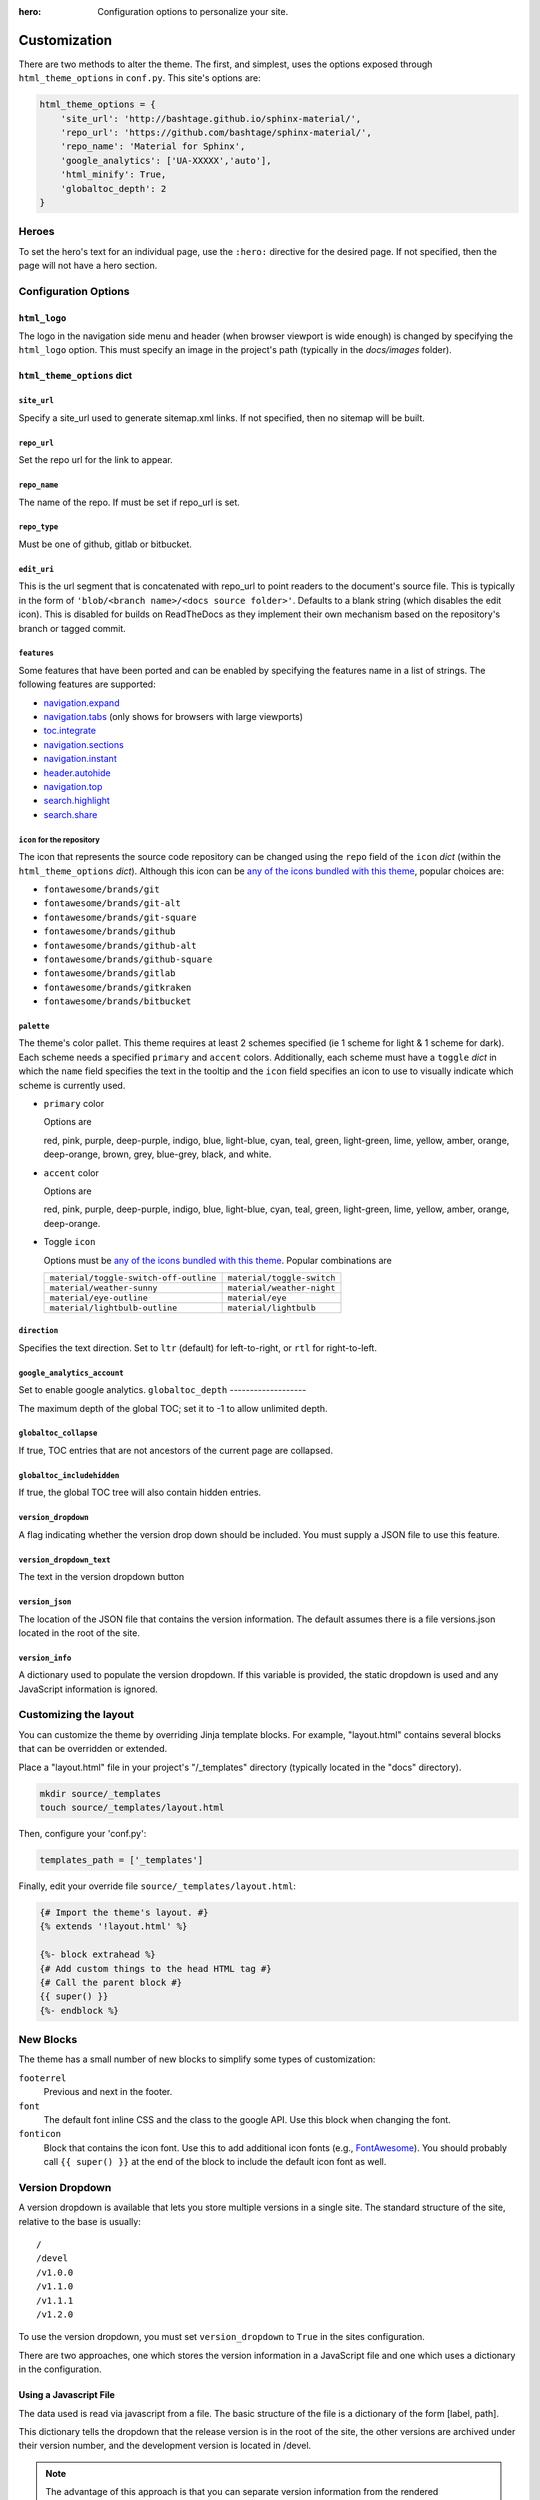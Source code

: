 :hero: Configuration options to personalize your site.

.. embedded material icons used for inline demonstration
.. raw:: html

    <style>
    .inline-icon {
        background-color: var(--md-default-fg-color);
        mask-repeat: no-repeat;
        mask-size: contain;
        display: inline-block;
        height: 1.2rem;
        width: 1.2rem;
    }
    .eye { mask-image: url('data:image/svg+xml;charset=utf-8,<svg xmlns="http://www.w3.org/2000/svg" viewBox="0 0 24 24"><path d="M12 9a3 3 0 0 0-3 3 3 3 0 0 0 3 3 3 3 0 0 0 3-3 3 3 0 0 0-3-3m0 8a5 5 0 0 1-5-5 5 5 0 0 1 5-5 5 5 0 0 1 5 5 5 5 0 0 1-5 5m0-12.5C7 4.5 2.73 7.61 1 12c1.73 4.39 6 7.5 11 7.5s9.27-3.11 11-7.5c-1.73-4.39-6-7.5-11-7.5z"/></svg>');}
    .eye-outline { mask-image: url('data:image/svg+xml;charset=utf-8,<svg xmlns="http://www.w3.org/2000/svg" viewBox="0 0 24 24"><path d="M12 9a3 3 0 0 1 3 3 3 3 0 0 1-3 3 3 3 0 0 1-3-3 3 3 0 0 1 3-3m0-4.5c5 0 9.27 3.11 11 7.5-1.73 4.39-6 7.5-11 7.5S2.73 16.39 1 12c1.73-4.39 6-7.5 11-7.5M3.18 12a9.821 9.821 0 0 0 17.64 0 9.821 9.821 0 0 0-17.64 0z"/></svg>');}
    .lightbulb { mask-image: url('data:image/svg+xml;charset=utf-8,<svg xmlns="http://www.w3.org/2000/svg" viewBox="0 0 24 24"><path d="M12 2a7 7 0 0 0-7 7c0 2.38 1.19 4.47 3 5.74V17a1 1 0 0 0 1 1h6a1 1 0 0 0 1-1v-2.26c1.81-1.27 3-3.36 3-5.74a7 7 0 0 0-7-7M9 21a1 1 0 0 0 1 1h4a1 1 0 0 0 1-1v-1H9v1z"/></svg>');}
    .lightbulb-outline { mask-image: url('data:image/svg+xml;charset=utf-8,<svg xmlns="http://www.w3.org/2000/svg" viewBox="0 0 24 24"><path d="M12 2a7 7 0 0 1 7 7c0 2.38-1.19 4.47-3 5.74V17a1 1 0 0 1-1 1H9a1 1 0 0 1-1-1v-2.26C6.19 13.47 5 11.38 5 9a7 7 0 0 1 7-7M9 21v-1h6v1a1 1 0 0 1-1 1h-4a1 1 0 0 1-1-1m3-17a5 5 0 0 0-5 5c0 2.05 1.23 3.81 3 4.58V16h4v-2.42c1.77-.77 3-2.53 3-4.58a5 5 0 0 0-5-5z"/></svg>');}
    .sunny { mask-image: url('data:image/svg+xml;charset=utf-8,<svg xmlns="http://www.w3.org/2000/svg" viewBox="0 0 24 24"><path d="M12 7a5 5 0 0 1 5 5 5 5 0 0 1-5 5 5 5 0 0 1-5-5 5 5 0 0 1 5-5m0 2a3 3 0 0 0-3 3 3 3 0 0 0 3 3 3 3 0 0 0 3-3 3 3 0 0 0-3-3m0-7 2.39 3.42C13.65 5.15 12.84 5 12 5c-.84 0-1.65.15-2.39.42L12 2M3.34 7l4.16-.35A7.2 7.2 0 0 0 5.94 8.5c-.44.74-.69 1.5-.83 2.29L3.34 7m.02 10 1.76-3.77a7.131 7.131 0 0 0 2.38 4.14L3.36 17M20.65 7l-1.77 3.79a7.023 7.023 0 0 0-2.38-4.15l4.15.36m-.01 10-4.14.36c.59-.51 1.12-1.14 1.54-1.86.42-.73.69-1.5.83-2.29L20.64 17M12 22l-2.41-3.44c.74.27 1.55.44 2.41.44.82 0 1.63-.17 2.37-.44L12 22z"/></svg>');}
    .night { mask-image: url('data:image/svg+xml;charset=utf-8,<svg xmlns="http://www.w3.org/2000/svg" viewBox="0 0 24 24"><path d="m17.75 4.09-2.53 1.94.91 3.06-2.63-1.81-2.63 1.81.91-3.06-2.53-1.94L12.44 4l1.06-3 1.06 3 3.19.09m3.5 6.91-1.64 1.25.59 1.98-1.7-1.17-1.7 1.17.59-1.98L15.75 11l2.06-.05L18.5 9l.69 1.95 2.06.05m-2.28 4.95c.83-.08 1.72 1.1 1.19 1.85-.32.45-.66.87-1.08 1.27C15.17 23 8.84 23 4.94 19.07c-3.91-3.9-3.91-10.24 0-14.14.4-.4.82-.76 1.27-1.08.75-.53 1.93.36 1.85 1.19-.27 2.86.69 5.83 2.89 8.02a9.96 9.96 0 0 0 8.02 2.89m-1.64 2.02a12.08 12.08 0 0 1-7.8-3.47c-2.17-2.19-3.33-5-3.49-7.82-2.81 3.14-2.7 7.96.31 10.98 3.02 3.01 7.84 3.12 10.98.31z"/></svg>');}
    .toggle-off { mask-image: url('data:image/svg+xml;charset=utf-8,<svg xmlns="http://www.w3.org/2000/svg" viewBox="0 0 24 24"><path d="M7 10a2 2 0 0 1 2 2 2 2 0 0 1-2 2 2 2 0 0 1-2-2 2 2 0 0 1 2-2m10-3a5 5 0 0 1 5 5 5 5 0 0 1-5 5H7a5 5 0 0 1-5-5 5 5 0 0 1 5-5h10M7 9a3 3 0 0 0-3 3 3 3 0 0 0 3 3h10a3 3 0 0 0 3-3 3 3 0 0 0-3-3H7z"/></svg>');}
    .toggle-on { mask-image: url('data:image/svg+xml;charset=utf-8,<svg xmlns="http://www.w3.org/2000/svg" viewBox="0 0 24 24"><path d="M17 7H7a5 5 0 0 0-5 5 5 5 0 0 0 5 5h10a5 5 0 0 0 5-5 5 5 0 0 0-5-5m0 8a3 3 0 0 1-3-3 3 3 0 0 1 3-3 3 3 0 0 1 3 3 3 3 0 0 1-3 3z"/></svg>');}
    .fa-git {mask-image: url('data:image/svg+xml;charset=utf-8,<svg xmlns="http://www.w3.org/2000/svg" viewBox="0 0 512 512"><path d="M216.29 158.39H137C97 147.9 6.51 150.63 6.51 233.18c0 30.09 15 51.23 35 61-25.1 23-37 33.85-37 49.21 0 11 4.47 21.14 17.89 26.81C8.13 383.61 0 393.35 0 411.65c0 32.11 28.05 50.82 101.63 50.82 70.75 0 111.79-26.42 111.79-73.18 0-58.66-45.16-56.5-151.63-63l13.43-21.55c27.27 7.58 118.7 10 118.7-67.89 0-18.7-7.73-31.71-15-41.07l37.41-2.84zm-63.42 241.9c0 32.06-104.89 32.1-104.89 2.43 0-8.14 5.27-15 10.57-21.54 77.71 5.3 94.32 3.37 94.32 19.11zm-50.81-134.58c-52.8 0-50.46-71.16 1.2-71.16 49.54 0 50.82 71.16-1.2 71.16zm133.3 100.51v-32.1c26.75-3.66 27.24-2 27.24-11V203.61c0-8.5-2.05-7.38-27.24-16.26l4.47-32.92H324v168.71c0 6.51.4 7.32 6.51 8.14l20.73 2.84v32.1zm52.45-244.31c-23.17 0-36.59-13.43-36.59-36.61s13.42-35.77 36.59-35.77c23.58 0 37 12.62 37 35.77s-13.42 36.61-37 36.61zM512 350.46c-17.49 8.53-43.1 16.26-66.28 16.26-48.38 0-66.67-19.5-66.67-65.46V194.75c0-5.42 1.05-4.06-31.71-4.06V154.5c35.78-4.07 50-22 54.47-66.27h38.63c0 65.83-1.34 61.81 3.26 61.81H501v40.65h-60.56v97.15c0 6.92-4.92 51.41 60.57 26.84z"/></svg>');}
    .fa-git-alt {mask-image: url('data:image/svg+xml;charset=utf-8,<svg xmlns="http://www.w3.org/2000/svg" viewBox="0 0 448 512"><path d="M439.55 236.05 244 40.45a28.87 28.87 0 0 0-40.81 0l-40.66 40.63 51.52 51.52c27.06-9.14 52.68 16.77 43.39 43.68l49.66 49.66c34.23-11.8 61.18 31 35.47 56.69-26.49 26.49-70.21-2.87-56-37.34L240.22 199v121.85c25.3 12.54 22.26 41.85 9.08 55a34.34 34.34 0 0 1-48.55 0c-17.57-17.6-11.07-46.91 11.25-56v-123c-20.8-8.51-24.6-30.74-18.64-45L142.57 101 8.45 235.14a28.86 28.86 0 0 0 0 40.81l195.61 195.6a28.86 28.86 0 0 0 40.8 0l194.69-194.69a28.86 28.86 0 0 0 0-40.81z"/></svg>');}
    .fa-git-square {mask-image: url('data:image/svg+xml;charset=utf-8,<svg xmlns="http://www.w3.org/2000/svg" viewBox="0 0 448 512"><path d="M100.59 334.24c48.57 3.31 58.95 2.11 58.95 11.94 0 20-65.55 20.06-65.55 1.52.01-5.09 3.29-9.4 6.6-13.46zm27.95-116.64c-32.29 0-33.75 44.47-.75 44.47 32.51 0 31.71-44.47.75-44.47zM448 80v352a48 48 0 0 1-48 48H48a48 48 0 0 1-48-48V80a48 48 0 0 1 48-48h352a48 48 0 0 1 48 48zm-227 69.31c0 14.49 8.38 22.88 22.86 22.88 14.74 0 23.13-8.39 23.13-22.88S258.62 127 243.88 127c-14.48 0-22.88 7.84-22.88 22.31zM199.18 195h-49.55c-25-6.55-81.56-4.85-81.56 46.75 0 18.8 9.4 32 21.85 38.11C74.23 294.23 66.8 301 66.8 310.6c0 6.87 2.79 13.22 11.18 16.76-8.9 8.4-14 14.48-14 25.92C64 373.35 81.53 385 127.52 385c44.22 0 69.87-16.51 69.87-45.73 0-36.67-28.23-35.32-94.77-39.38l8.38-13.43c17 4.74 74.19 6.23 74.19-42.43 0-11.69-4.83-19.82-9.4-25.67l23.38-1.78zm84.34 109.84-13-1.78c-3.82-.51-4.07-1-4.07-5.09V192.52h-52.6l-2.79 20.57c15.75 5.55 17 4.86 17 10.17V298c0 5.62-.31 4.58-17 6.87v20.06h72.42zM384 315l-6.87-22.37c-40.93 15.37-37.85-12.41-37.85-16.73v-60.72h37.85v-25.41h-35.82c-2.87 0-2 2.52-2-38.63h-24.18c-2.79 27.7-11.68 38.88-34 41.42v22.62c20.47 0 19.82-.85 19.82 2.54v66.57c0 28.72 11.43 40.91 41.67 40.91 14.45 0 30.45-4.83 41.38-10.2z"/></svg>');}
    .fa-github {mask-image: url('data:image/svg+xml;charset=utf-8,<svg xmlns="http://www.w3.org/2000/svg" viewBox="0 0 496 512"><path d="M165.9 397.4c0 2-2.3 3.6-5.2 3.6-3.3.3-5.6-1.3-5.6-3.6 0-2 2.3-3.6 5.2-3.6 3-.3 5.6 1.3 5.6 3.6zm-31.1-4.5c-.7 2 1.3 4.3 4.3 4.9 2.6 1 5.6 0 6.2-2s-1.3-4.3-4.3-5.2c-2.6-.7-5.5.3-6.2 2.3zm44.2-1.7c-2.9.7-4.9 2.6-4.6 4.9.3 2 2.9 3.3 5.9 2.6 2.9-.7 4.9-2.6 4.6-4.6-.3-1.9-3-3.2-5.9-2.9zM244.8 8C106.1 8 0 113.3 0 252c0 110.9 69.8 205.8 169.5 239.2 12.8 2.3 17.3-5.6 17.3-12.1 0-6.2-.3-40.4-.3-61.4 0 0-70 15-84.7-29.8 0 0-11.4-29.1-27.8-36.6 0 0-22.9-15.7 1.6-15.4 0 0 24.9 2 38.6 25.8 21.9 38.6 58.6 27.5 72.9 20.9 2.3-16 8.8-27.1 16-33.7-55.9-6.2-112.3-14.3-112.3-110.5 0-27.5 7.6-41.3 23.6-58.9-2.6-6.5-11.1-33.3 2.6-67.9 20.9-6.5 69 27 69 27 20-5.6 41.5-8.5 62.8-8.5s42.8 2.9 62.8 8.5c0 0 48.1-33.6 69-27 13.7 34.7 5.2 61.4 2.6 67.9 16 17.7 25.8 31.5 25.8 58.9 0 96.5-58.9 104.2-114.8 110.5 9.2 7.9 17 22.9 17 46.4 0 33.7-.3 75.4-.3 83.6 0 6.5 4.6 14.4 17.3 12.1C428.2 457.8 496 362.9 496 252 496 113.3 383.5 8 244.8 8zM97.2 352.9c-1.3 1-1 3.3.7 5.2 1.6 1.6 3.9 2.3 5.2 1 1.3-1 1-3.3-.7-5.2-1.6-1.6-3.9-2.3-5.2-1zm-10.8-8.1c-.7 1.3.3 2.9 2.3 3.9 1.6 1 3.6.7 4.3-.7.7-1.3-.3-2.9-2.3-3.9-2-.6-3.6-.3-4.3.7zm32.4 35.6c-1.6 1.3-1 4.3 1.3 6.2 2.3 2.3 5.2 2.6 6.5 1 1.3-1.3.7-4.3-1.3-6.2-2.2-2.3-5.2-2.6-6.5-1zm-11.4-14.7c-1.6 1-1.6 3.6 0 5.9 1.6 2.3 4.3 3.3 5.6 2.3 1.6-1.3 1.6-3.9 0-6.2-1.4-2.3-4-3.3-5.6-2z"/></svg>');}
    .fa-github-alt {mask-image: url('data:image/svg+xml;charset=utf-8,<svg xmlns="http://www.w3.org/2000/svg" viewBox="0 0 480 512"><path d="M186.1 328.7c0 20.9-10.9 55.1-36.7 55.1s-36.7-34.2-36.7-55.1 10.9-55.1 36.7-55.1 36.7 34.2 36.7 55.1zM480 278.2c0 31.9-3.2 65.7-17.5 95-37.9 76.6-142.1 74.8-216.7 74.8-75.8 0-186.2 2.7-225.6-74.8-14.6-29-20.2-63.1-20.2-95 0-41.9 13.9-81.5 41.5-113.6-5.2-15.8-7.7-32.4-7.7-48.8 0-21.5 4.9-32.3 14.6-51.8 45.3 0 74.3 9 108.8 36 29-6.9 58.8-10 88.7-10 27 0 54.2 2.9 80.4 9.2 34-26.7 63-35.2 107.8-35.2 9.8 19.5 14.6 30.3 14.6 51.8 0 16.4-2.6 32.7-7.7 48.2 27.5 32.4 39 72.3 39 114.2zm-64.3 50.5c0-43.9-26.7-82.6-73.5-82.6-18.9 0-37 3.4-56 6-14.9 2.3-29.8 3.2-45.1 3.2-15.2 0-30.1-.9-45.1-3.2-18.7-2.6-37-6-56-6-46.8 0-73.5 38.7-73.5 82.6 0 87.8 80.4 101.3 150.4 101.3h48.2c70.3 0 150.6-13.4 150.6-101.3zm-82.6-55.1c-25.8 0-36.7 34.2-36.7 55.1s10.9 55.1 36.7 55.1 36.7-34.2 36.7-55.1-10.9-55.1-36.7-55.1z"/></svg>');}
    .fa-github-square {mask-image: url('data:image/svg+xml;charset=utf-8,<svg xmlns="http://www.w3.org/2000/svg" viewBox="0 0 448 512"><path d="M400 32H48C21.5 32 0 53.5 0 80v352c0 26.5 21.5 48 48 48h352c26.5 0 48-21.5 48-48V80c0-26.5-21.5-48-48-48zM277.3 415.7c-8.4 1.5-11.5-3.7-11.5-8 0-5.4.2-33 .2-55.3 0-15.6-5.2-25.5-11.3-30.7 37-4.1 76-9.2 76-73.1 0-18.2-6.5-27.3-17.1-39 1.7-4.3 7.4-22-1.7-45-13.9-4.3-45.7 17.9-45.7 17.9-13.2-3.7-27.5-5.6-41.6-5.6-14.1 0-28.4 1.9-41.6 5.6 0 0-31.8-22.2-45.7-17.9-9.1 22.9-3.5 40.6-1.7 45-10.6 11.7-15.6 20.8-15.6 39 0 63.6 37.3 69 74.3 73.1-4.8 4.3-9.1 11.7-10.6 22.3-9.5 4.3-33.8 11.7-48.3-13.9-9.1-15.8-25.5-17.1-25.5-17.1-16.2-.2-1.1 10.2-1.1 10.2 10.8 5 18.4 24.2 18.4 24.2 9.7 29.7 56.1 19.7 56.1 19.7 0 13.9.2 36.5.2 40.6 0 4.3-3 9.5-11.5 8-66-22.1-112.2-84.9-112.2-158.3 0-91.8 70.2-161.5 162-161.5S388 165.6 388 257.4c.1 73.4-44.7 136.3-110.7 158.3zm-98.1-61.1c-1.9.4-3.7-.4-3.9-1.7-.2-1.5 1.1-2.8 3-3.2 1.9-.2 3.7.6 3.9 1.9.3 1.3-1 2.6-3 3zm-9.5-.9c0 1.3-1.5 2.4-3.5 2.4-2.2.2-3.7-.9-3.7-2.4 0-1.3 1.5-2.4 3.5-2.4 1.9-.2 3.7.9 3.7 2.4zm-13.7-1.1c-.4 1.3-2.4 1.9-4.1 1.3-1.9-.4-3.2-1.9-2.8-3.2.4-1.3 2.4-1.9 4.1-1.5 2 .6 3.3 2.1 2.8 3.4zm-12.3-5.4c-.9 1.1-2.8.9-4.3-.6-1.5-1.3-1.9-3.2-.9-4.1.9-1.1 2.8-.9 4.3.6 1.3 1.3 1.8 3.3.9 4.1zm-9.1-9.1c-.9.6-2.6 0-3.7-1.5s-1.1-3.2 0-3.9c1.1-.9 2.8-.2 3.7 1.3 1.1 1.5 1.1 3.3 0 4.1zm-6.5-9.7c-.9.9-2.4.4-3.5-.6-1.1-1.3-1.3-2.8-.4-3.5.9-.9 2.4-.4 3.5.6 1.1 1.3 1.3 2.8.4 3.5zm-6.7-7.4c-.4.9-1.7 1.1-2.8.4-1.3-.6-1.9-1.7-1.5-2.6.4-.6 1.5-.9 2.8-.4 1.3.7 1.9 1.8 1.5 2.6z"/></svg>');}
    .fa-gitlab {mask-image: url('data:image/svg+xml;charset=utf-8,<svg xmlns="http://www.w3.org/2000/svg" viewBox="0 0 512 512"><path d="M105.2 24.9c-3.1-8.9-15.7-8.9-18.9 0L29.8 199.7h132c-.1 0-56.6-174.8-56.6-174.8zM.9 287.7c-2.6 8 .3 16.9 7.1 22l247.9 184-226.2-294zm160.8-88 94.3 294 94.3-294zm349.4 88-28.8-88-226.3 294 247.9-184c6.9-5.1 9.7-14 7.2-22zM425.7 24.9c-3.1-8.9-15.7-8.9-18.9 0l-56.6 174.8h132z"/></svg>');}
    .fa-gitkraken {mask-image: url('data:image/svg+xml;charset=utf-8,<svg xmlns="http://www.w3.org/2000/svg" viewBox="0 0 592 512"><path d="M565.7 118.1c-2.3-6.1-9.3-9.2-15.3-6.6-5.7 2.4-8.5 8.9-6.3 14.6 10.9 29 16.9 60.5 16.9 93.3 0 134.6-100.3 245.7-230.2 262.7V358.4c7.9-1.5 15.5-3.6 23-6.2v104c106.7-25.9 185.9-122.1 185.9-236.8 0-91.8-50.8-171.8-125.8-213.3-5.7-3.2-13-.9-15.9 5-2.7 5.5-.6 12.2 4.7 15.1 67.9 37.6 113.9 110 113.9 193.2 0 93.3-57.9 173.1-139.8 205.4v-92.2c14.2-4.5 24.9-17.7 24.9-33.5 0-13.1-6.8-24.4-17.3-30.5 8.3-79.5 44.5-58.6 44.5-83.9V170c0-38-87.9-161.8-129-164.7-2.5-.2-5-.2-7.6 0C251.1 8.3 163.2 132 163.2 170v14.8c0 25.3 36.3 4.3 44.5 83.9-10.6 6.1-17.3 17.4-17.3 30.5 0 15.8 10.6 29 24.8 33.5v92.2c-81.9-32.2-139.8-112-139.8-205.4 0-83.1 46-155.5 113.9-193.2 5.4-3 7.4-9.6 4.7-15.1-2.9-5.9-10.1-8.2-15.9-5-75 41.5-125.8 121.5-125.8 213.3 0 114.7 79.2 210.8 185.9 236.8v-104c7.6 2.5 15.1 4.6 23 6.2v123.7C131.4 465.2 31 354.1 31 219.5c0-32.8 6-64.3 16.9-93.3 2.2-5.8-.6-12.2-6.3-14.6-6-2.6-13 .4-15.3 6.6C14.5 149.7 8 183.8 8 219.5c0 155.1 122.6 281.6 276.3 287.8V361.4c6.8.4 15 .5 23.4 0v145.8C461.4 501.1 584 374.6 584 219.5c0-35.7-6.5-69.8-18.3-101.4zM365.9 275.5c13 0 23.7 10.5 23.7 23.7 0 13.1-10.6 23.7-23.7 23.7-13 0-23.7-10.5-23.7-23.7 0-13.1 10.6-23.7 23.7-23.7zm-139.8 47.3c-13.2 0-23.7-10.7-23.7-23.7s10.5-23.7 23.7-23.7c13.1 0 23.7 10.6 23.7 23.7 0 13-10.5 23.7-23.7 23.7z"/></svg>');}
    .fa-bitbucket {mask-image: url('data:image/svg+xml;charset=utf-8,<svg xmlns="http://www.w3.org/2000/svg" viewBox="0 0 512 512"><path d="M22.2 32A16 16 0 0 0 6 47.8a26.35 26.35 0 0 0 .2 2.8l67.9 412.1a21.77 21.77 0 0 0 21.3 18.2h325.7a16 16 0 0 0 16-13.4L505 50.7a16 16 0 0 0-13.2-18.3 24.58 24.58 0 0 0-2.8-.2L22.2 32zm285.9 297.8h-104l-28.1-147h157.3l-25.2 147z"/></svg>');}
    </style>

.. role:: inline-icon
.. role:: eye
.. role:: eye-outline
.. role:: lightbulb
.. role:: lightbulb-outline
.. role:: sunny
.. role:: night
.. role:: toggle-off
.. role:: toggle-on
.. role:: fa-git
.. role:: fa-git-alt
.. role:: fa-git-square
.. role:: fa-github
.. role:: fa-github-alt
.. role:: fa-github-square
.. role:: fa-gitlab
.. role:: fa-gitkraken
.. role:: fa-bitbucket

.. |eye| image:: _static/images/blank.png
    :class: inline-icon eye

.. |eye-outline| image:: _static/images/blank.png
    :class: inline-icon eye-outline

.. |lightbulb| image:: _static/images/blank.png
    :class: inline-icon lightbulb

.. |lightbulb-outline| image:: _static/images/blank.png
    :class: inline-icon lightbulb-outline

.. |sunny| image:: _static/images/blank.png
    :class: inline-icon sunny

.. |night| image:: _static/images/blank.png
    :class: inline-icon night

.. |toggle-off| image:: _static/images/blank.png
    :class: inline-icon toggle-off

.. |toggle-on| image:: _static/images/blank.png
    :class: inline-icon toggle-on

.. |fa-git| image:: _static/images/blank.png
    :class: inline-icon fa-git
.. |fa-git-alt| image:: _static/images/blank.png
    :class: inline-icon fa-git-alt
.. |fa-git-square| image:: _static/images/blank.png
    :class: inline-icon fa-git-square
.. |fa-github| image:: _static/images/blank.png
    :class: inline-icon fa-github
.. |fa-github-alt| image:: _static/images/blank.png
    :class: inline-icon fa-github-alt
.. |fa-github-square| image:: _static/images/blank.png
    :class: inline-icon fa-github-square
.. |fa-gitlab| image:: _static/images/blank.png
    :class: inline-icon fa-gitlab
.. |fa-gitkraken| image:: _static/images/blank.png
    :class: inline-icon fa-gitkraken
.. |fa-bitbucket| image:: _static/images/blank.png
    :class: inline-icon fa-bitbucket

.. custom roles used to add a class to individual html elements
.. role:: red
.. role:: pink
.. role:: purple
.. role:: deep-purple
.. role:: indigo
.. role:: blue
.. role:: light-blue
.. role:: cyan
.. role:: teal
.. role:: green
.. role:: light-green
.. role:: lime
.. role:: yellow
.. role:: amber
.. role:: orange
.. role:: deep-orange
.. role:: brown
.. role:: grey
.. role:: blue-grey
.. role:: white
.. role:: black
.. role:: accent-red
.. role:: accent-pink
.. role:: accent-purple
.. role:: accent-deep-purple
.. role:: accent-indigo
.. role:: accent-blue
.. role:: accent-light-blue
.. role:: accent-cyan
.. role:: accent-teal
.. role:: accent-green
.. role:: accent-light-green
.. role:: accent-lime
.. role:: accent-yellow
.. role:: accent-amber
.. role:: accent-orange
.. role:: accent-deep-orange
.. role:: accent-brown
.. role:: accent-grey
.. role:: accent-blue-grey
.. role:: accent-white

.. custom styles used to demonstrate pallet & accent colors (only for this page)
.. raw:: html

    <style>
    .red {background-color:#ef5552; color:var(--md-code-fg-color); padding:0.05rem 0.3rem}
    .pink {background-color:#e92063; color:var(--md-code-fg-color); padding:0.05rem 0.3rem}
    .purple {background-color:#ab47bd; color:var(--md-code-fg-color); padding:0.05rem 0.3rem}
    .deep-purple {background-color:#7e56c2; color:var(--md-code-fg-color); padding:0.05rem 0.3rem}
    .indigo {background-color:#4051b5; color:var(--md-code-fg-color); padding:0.05rem 0.3rem}
    .blue {background-color:#2094f3; color:var(--md-code-fg-color); padding:0.05rem 0.3rem}
    .light-blue {background-color:#02a6f2; color:var(--md-code-fg-color); padding:0.05rem 0.3rem}
    .cyan {background-color:#00bdd6; color:var(--md-code-fg-color); padding:0.05rem 0.3rem}
    .teal {background-color:#009485; color:var(--md-code-fg-color); padding:0.05rem 0.3rem}
    .green {background-color:#4cae4f; color:var(--md-code-fg-color); padding:0.05rem 0.3rem}
    .light-green {background-color:#8bc34b; color:var(--md-code-fg-color); padding:0.05rem 0.3rem}
    .lime {background-color:#cbdc38; color:var(--md-code-bg-color); padding:0.05rem 0.3rem}
    .yellow {background-color:#ffec3d; color:var(--md-code-bg-color); padding:0.05rem 0.3rem}
    .amber {background-color:#ffc105; color:var(--md-code-bg-color); padding:0.05rem 0.3rem}
    .orange {background-color:#ffa724; color:var(--md-code-bg-color); padding:0.05rem 0.3rem}
    .deep-orange {background-color:#ff6e42; color:var(--md-code-fg-color); padding:0.05rem 0.3rem}
    .brown {background-color:#795649; color:var(--md-code-fg-color); padding:0.05rem 0.3rem}
    .grey {background-color:#757575; color:var(--md-code-fg-color); padding:0.05rem 0.3rem}
    .blue-grey {background-color:#546d78; color:var(--md-code-fg-color); padding:0.05rem 0.3rem}
    .white {background-color:#fff; color:#000; padding:0.05rem 0.3rem}
    .black {background-color:#000; color:#fff; padding:0.05rem 0.3rem}

    .accent-red {color:#ef5552; background-color:var(--md-code-bg-color)}
    .accent-pink {color:#e92063; background-color:var(--md-code-bg-color)}
    .accent-purple {color:#ab47bd; background-color:var(--md-code-bg-color)}
    .accent-deep-purple {color:#7e56c2; background-color:var(--md-code-bg-color)}
    .accent-indigo {color:#4051b5; background-color:var(--md-code-bg-color)}
    .accent-blue {color:#2094f3; background-color:var(--md-code-bg-color)}
    .accent-light-blue {color:#02a6f2; background-color:var(--md-code-bg-color)}
    .accent-cyan {color:#00bdd6; background-color:var(--md-code-bg-color)}
    .accent-teal {color:#009485; background-color:var(--md-code-bg-color)}
    .accent-green {color:#4cae4f; background-color:var(--md-code-bg-color)}
    .accent-light-green {color:#8bc34b; background-color:var(--md-code-bg-color)}
    .accent-lime {color:#cbdc38; background-color:var(--md-code-bg-color)}
    .accent-yellow {color:#ffec3d; background-color:var(--md-code-bg-color)}
    .accent-amber {color:#ffc105; background-color:var(--md-code-bg-color)}
    .accent-orange {color:#ffa724; background-color:var(--md-code-bg-color)}
    .accent-deep-orange {color:#ff6e42; background-color:var(--md-code-bg-color)}
    </style>

.. _customization:

=============
Customization
=============

There are two methods to alter the theme.  The first, and simplest, uses the
options exposed through ``html_theme_options`` in ``conf.py``. This site's
options are:

.. code-block:: python

    html_theme_options = {
        'site_url': 'http://bashtage.github.io/sphinx-material/',
        'repo_url': 'https://github.com/bashtage/sphinx-material/',
        'repo_name': 'Material for Sphinx',
        'google_analytics': ['UA-XXXXX','auto'],
        'html_minify': True,
        'globaltoc_depth': 2
    }

Heroes
==========

To set the hero's text for an individual page, use the ``:hero:`` directive for the desired page.
If not specified, then the page will not have a hero section.

Configuration Options
=====================

``html_logo``
**************

The logo in the navigation side menu and header (when browser viewport is wide enough) is changed
by specifying the ``html_logo`` option. This must specify an image in the project's path
(typically in the *docs/images* folder).

``html_theme_options`` dict
****************************

``site_url``
------------

Specify a site_url used to generate sitemap.xml links. If not specified, then
no sitemap will be built.

``repo_url``
------------

Set the repo url for the link to appear.

``repo_name``
-------------

The name of the repo. If must be set if repo_url is set.

``repo_type``
-------------

Must be one of github, gitlab or bitbucket.

``edit_uri``
-------------

This is the url segment that is concatenated with repo_url to point readers to the document's
source file. This is typically in the form of ``'blob/<branch name>/<docs source folder>'``.
Defaults to a blank string (which disables the edit icon). This is disabled for builds on
ReadTheDocs as they implement their own mechanism based on the repository's branch or tagged
commit.

``features``
------------

Some features that have been ported and can be enabled by specifying the features name in a list
of strings. The following features are supported:

- `navigation.expand <https://squidfunk.github.io/mkdocs-material/setup/setting-up-navigation/#navigation-expansion>`_
- `navigation.tabs <https://squidfunk.github.io/mkdocs-material/setup/setting-up-navigation/#navigation-tabs>`_ (only shows for browsers with large viewports)
- `toc.integrate <https://squidfunk.github.io/mkdocs-material/setup/setting-up-navigation/#navigation-integration>`_
- `navigation.sections <https://squidfunk.github.io/mkdocs-material/setup/setting-up-navigation/#navigation-sections>`_
- `navigation.instant <https://squidfunk.github.io/mkdocs-material/setup/setting-up-navigation/#instant-loading>`_
- `header.autohide <https://squidfunk.github.io/mkdocs-material/setup/setting-up-the-header/#automatic-hiding>`_
- `navigation.top <https://squidfunk.github.io/mkdocs-material/setup/setting-up-navigation/#back-to-top-button>`_
- `search.highlight <https://squidfunk.github.io/mkdocs-material/setup/setting-up-site-search/#search-highlighting>`_
- `search.share <https://squidfunk.github.io/mkdocs-material/setup/setting-up-site-search/#search-sharing>`_

``icon`` for the repository
---------------------------

The icon that represents the source code repository can be changed using the ``repo`` field of the
``icon`` `dict` (within the ``html_theme_options`` `dict`). Although this icon can be
`any of the icons bundled with this theme <https://github.com/squidfunk/mkdocs-material/tree/master/material/.icons>`_,
popular choices are:

- |fa-git| ``fontawesome/brands/git``
- |fa-git-alt| ``fontawesome/brands/git-alt``
- |fa-git-square| ``fontawesome/brands/git-square``
- |fa-github| ``fontawesome/brands/github``
- |fa-github-alt| ``fontawesome/brands/github-alt``
- |fa-github-square| ``fontawesome/brands/github-square``
- |fa-gitlab| ``fontawesome/brands/gitlab``
- |fa-gitkraken| ``fontawesome/brands/gitkraken``
- |fa-bitbucket| ``fontawesome/brands/bitbucket``

``palette``
-----------

The theme's color pallet. This theme requires at least 2 schemes specified (ie 1
scheme for light & 1 scheme for dark). Each scheme needs a specified ``primary`` and
``accent`` colors. Additionally, each scheme must have a ``toggle`` `dict` in which
the ``name`` field specifies the text in the tooltip and the ``icon`` field specifies
an icon to use to visually indicate which scheme is currently used.

- ``primary`` color

  Options are

  :red:`red`, :pink:`pink`, :purple:`purple`, :deep-purple:`deep-purple`, :indigo:`indigo`, :blue:`blue`,
  :light-blue:`light-blue`, :cyan:`cyan`, :teal:`teal`, :green:`green`, :light-green:`light-green`,
  :lime:`lime`, :yellow:`yellow`, :amber:`amber`, :orange:`orange`, :deep-orange:`deep-orange`,
  :brown:`brown`, :grey:`grey`, :blue-grey:`blue-grey`, :black:`black`, and :white:`white`.
- ``accent`` color

  Options are

  :accent-red:`red`, :accent-pink:`pink`, :accent-purple:`purple`, :accent-deep-purple:`deep-purple`,
  :accent-indigo:`indigo`, :accent-blue:`blue`, :accent-light-blue:`light-blue`, :accent-cyan:`cyan`,
  :accent-teal:`teal`, :accent-green:`green`, :accent-light-green:`light-green`, :accent-lime:`lime`,
  :accent-yellow:`yellow`, :accent-amber:`amber`, :accent-orange:`orange`, :accent-deep-orange:`deep-orange`.
- Toggle ``icon``

  Options must be `any of the icons bundled with this theme <https://github.com/squidfunk/mkdocs-material/tree/master/material/.icons>`_.
  Popular combinations are

  .. csv-table::

      |toggle-off| ``material/toggle-switch-off-outline``, |toggle-on| ``material/toggle-switch``
      |sunny| ``material/weather-sunny``, |night| ``material/weather-night``
      |eye-outline| ``material/eye-outline``, |eye| ``material/eye``
      |lightbulb-outline| ``material/lightbulb-outline``, |lightbulb| ``material/lightbulb``

``direction``
---------------

Specifies the text direction.  Set to ``ltr`` (default) for left-to-right,
or ``rtl`` for right-to-left.

``google_analytics_account``
----------------------------

Set to enable google analytics.
``globaltoc_depth``
-------------------

The maximum depth of the global TOC; set it to -1 to allow unlimited depth.

``globaltoc_collapse``
----------------------

If true, TOC entries that are not ancestors of the current page are collapsed.

``globaltoc_includehidden``
---------------------------

If true, the global TOC tree will also contain hidden entries.

``version_dropdown``
---------------------------

A flag indicating whether the version drop down should be included. You must supply a JSON file
to use this feature.

``version_dropdown_text``
---------------------------

The text in the version dropdown button

``version_json``
---------------------------

The location of the JSON file that contains the version information. The default assumes there
is a file versions.json located in the root of the site.

``version_info``
---------------------------

A dictionary used to populate the version dropdown.  If this variable is provided, the static
dropdown is used and any JavaScript information is ignored.

Customizing the layout
======================

You can customize the theme by overriding Jinja template blocks. For example,
"layout.html" contains several blocks that can be overridden or extended.

Place a "layout.html" file in your project's "/_templates" directory (typically located in the
"docs" directory).

.. code-block:: bash

    mkdir source/_templates
    touch source/_templates/layout.html

Then, configure your 'conf.py':

.. code-block:: python

    templates_path = ['_templates']

Finally, edit your override file ``source/_templates/layout.html``:

.. code-block:: jinja

    {# Import the theme's layout. #}
    {% extends '!layout.html' %}

    {%- block extrahead %}
    {# Add custom things to the head HTML tag #}
    {# Call the parent block #}
    {{ super() }}
    {%- endblock %}

New Blocks
==========
The theme has a small number of new blocks to simplify some types of
customization:

``footerrel``
    Previous and next in the footer.
``font``
    The default font inline CSS and the class to the google API. Use this
    block when changing the font.
``fonticon``
    Block that contains the icon font. Use this to add additional icon fonts
    (e.g., `FontAwesome <https://fontawesome.com/>`_). You should probably call ``{{ super() }}`` at
    the end of the block to include the default icon font as well.

Version Dropdown
================

A version dropdown is available that lets you store multiple versions in a single site.
The standard structure of the site, relative to the base is usually::

    /
    /devel
    /v1.0.0
    /v1.1.0
    /v1.1.1
    /v1.2.0


To use the version dropdown, you must set ``version_dropdown`` to ``True`` in
the sites configuration.

There are two approaches, one which stores the version information in a JavaScript file
and one which uses a dictionary in the configuration.

Using a Javascript File
*************************

The data used is read via javascript from a file. The basic structure of the file is a dictionary
of the form [label, path].

.. code-block::javascript

    {
        "release": "",
        "development": "devel",
        "v1.0.0": "v1.0.0",
        "v1.1.0": "v1.1.0",
        "v1.1.1": "v1.1.0",
        "v1.2.0": "v1.2.0",
    }

This dictionary tells the dropdown that the release version is in the root of the site, the
other versions are archived under their version number, and the development version is
located in /devel.

.. note::

    The advantage of this approach is that you can separate version information
    from the rendered documentation.  This makes is easy to change the version
    dropdown in _older_ versions of the documentation to reflect additional versions
    that are released later. Changing the Javascript file changes the version dropdown
    content in all versions.  This approach is used in
    `statsmodels <https://www.statsmodels.org/>`_.

Using ``conf.py``
-----------------

.. warning::

    This method has precedence over the JavaScript approach. If ``version_info`` is
    not empty in a site's ``html_theme_options``, then the static approach is used.

The alternative uses a dictionary where the key is the title and the value is the target.
The dictionary is part of the size configuration's ``html_theme_options``.

.. code-block::python

    "version_info": {
        "release": "",  # empty is the master doc
        "development": "devel/",
        "v1.0.0": "v1.0.0/",
        "v1.1.0": "v1.1.0/",
        "v1.1.1": "v1.1.0/",
        "v1.2.0": "v1.2.0/",
        "Read The Docs": "https://rtd.readthedocs.io/",
    }

The dictionary structure is nearly identical.  Here you can use relative paths
like in the JavaScript version. You can also use absolute paths.

.. note::

    This approach is easier if you only want to have a fixed set of documentation,
    e.g., stable and devel.
